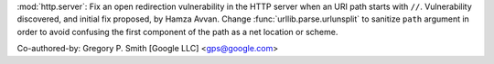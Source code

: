 :mod:`http.server`: Fix an open redirection vulnerability in the HTTP server
when an URI path starts with ``//``.  Vulnerability discovered, and initial
fix proposed, by Hamza Avvan.  Change :func:`urllib.parse.urlunsplit` to
sanitize ``path`` argument in order to avoid confusing the first component of
the path as a net location or scheme.

Co-authored-by: Gregory P. Smith [Google LLC] <gps@google.com>
